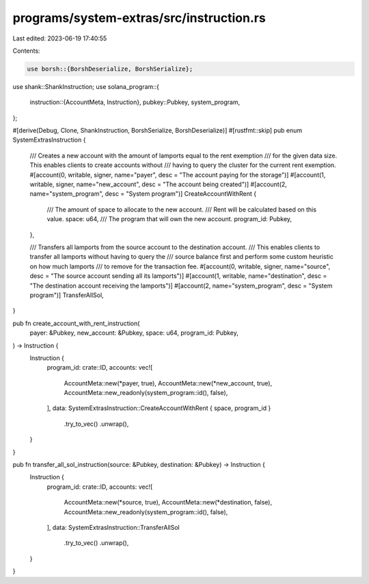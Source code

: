 programs/system-extras/src/instruction.rs
=========================================

Last edited: 2023-06-19 17:40:55

Contents:

.. code-block:: rs

    use borsh::{BorshDeserialize, BorshSerialize};
use shank::ShankInstruction;
use solana_program::{
    instruction::{AccountMeta, Instruction},
    pubkey::Pubkey,
    system_program,
};

#[derive(Debug, Clone, ShankInstruction, BorshSerialize, BorshDeserialize)]
#[rustfmt::skip]
pub enum SystemExtrasInstruction {
    /// Creates a new account with the amount of lamports equal to the rent exemption
    /// for the given data size. This enables clients to create accounts without
    /// having to query the cluster for the current rent exemption.
    #[account(0, writable, signer, name="payer", desc = "The account paying for the storage")]
    #[account(1, writable, signer, name="new_account", desc = "The account being created")]
    #[account(2, name="system_program", desc = "System program")]
    CreateAccountWithRent {
        /// The amount of space to allocate to the new account.
        /// Rent will be calculated based on this value.
        space: u64,
        /// The program that will own the new account.
        program_id: Pubkey,
    },

    /// Transfers all lamports from the source account to the destination account.
    /// This enables clients to transfer all lamports without having to query the
    /// source balance first and perform some custom heuristic on how much lamports
    /// to remove for the transaction fee.
    #[account(0, writable, signer, name="source", desc = "The source account sending all its lamports")]
    #[account(1, writable, name="destination", desc = "The destination account receiving the lamports")]
    #[account(2, name="system_program", desc = "System program")]
    TransferAllSol,
}

pub fn create_account_with_rent_instruction(
    payer: &Pubkey,
    new_account: &Pubkey,
    space: u64,
    program_id: Pubkey,
) -> Instruction {
    Instruction {
        program_id: crate::ID,
        accounts: vec![
            AccountMeta::new(*payer, true),
            AccountMeta::new(*new_account, true),
            AccountMeta::new_readonly(system_program::id(), false),
        ],
        data: SystemExtrasInstruction::CreateAccountWithRent { space, program_id }
            .try_to_vec()
            .unwrap(),
    }
}

pub fn transfer_all_sol_instruction(source: &Pubkey, destination: &Pubkey) -> Instruction {
    Instruction {
        program_id: crate::ID,
        accounts: vec![
            AccountMeta::new(*source, true),
            AccountMeta::new(*destination, false),
            AccountMeta::new_readonly(system_program::id(), false),
        ],
        data: SystemExtrasInstruction::TransferAllSol
            .try_to_vec()
            .unwrap(),
    }
}


